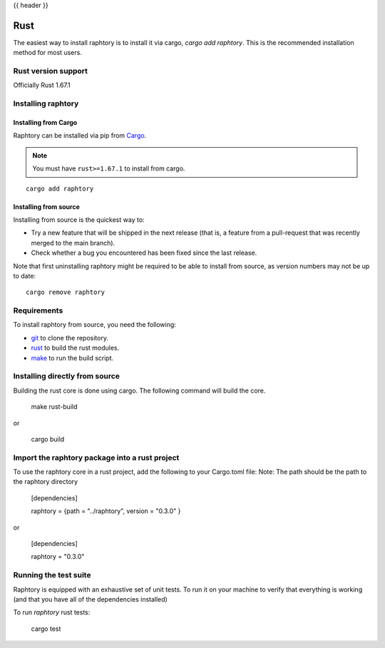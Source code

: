 .. _install-rust:

{{ header }}

===================
Rust
===================

The easiest way to install raphtory is to install it
via cargo, `cargo add raphtory`.
This is the recommended installation method for most users.

.. _install.version-rust:

Rust version support
----------------------

Officially Rust 1.67.1

Installing raphtory
-------------------

Installing from Cargo
~~~~~~~~~~~~~~~~~~~~~

Raphtory can be installed via pip from
`Cargo <https://crates.io/crates/raphtory>`__.

.. note::
    You must have ``rust>=1.67.1`` to install from cargo.

::

    cargo add raphtory


Installing from source
~~~~~~~~~~~~~~~~~~~~~~

Installing from source is the quickest way to:

* Try a new feature that will be shipped in the next release (that is, a feature from a pull-request that was recently merged to the main branch).
* Check whether a bug you encountered has been fixed since the last release.

Note that first uninstalling raphtory might be required to be able to install from source, as version numbers may not be up to date::

    cargo remove raphtory

Requirements
------------

To install raphtory from source, you need the following:

* `git <https://git-scm.com/>`__ to clone the repository.
* `rust <https://www.rust-lang.org/>`__ to build the rust modules.
* `make <https://www.gnu.org/software/make/>`__ to run the build script.

Installing directly from source
-------------------------------

Building the rust core is done using cargo. The following command will build the core.

    make rust-build

or

    cargo build

Import the raphtory package into a rust project
-----------------------------------------------

To use the raphtory core in a rust project, add the following to your Cargo.toml file:
Note: The path should be the path to the raphtory directory



    [dependencies]

    raphtory = {path = "../raphtory", version = "0.3.0" }


or


    [dependencies]

    raphtory = "0.3.0"


Running the test suite
----------------------

Raphtory is equipped with an exhaustive set of unit tests.
To run it on your machine to verify that everything is working
(and that you have all of the dependencies installed)

To run `raphtory` rust tests:

    cargo test